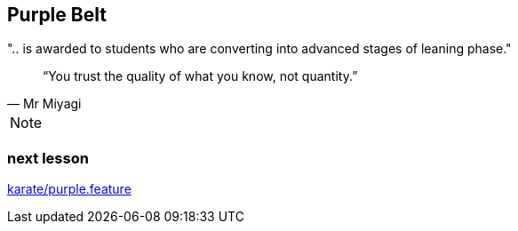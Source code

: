 == Purple Belt
".. is awarded to students who are converting into advanced stages of leaning phase."

[quote, Mr Miyagi]
“You trust the quality of what you know, not quantity.”


[NOTE.speaker]
--
--


=== next lesson

link:vscode://file/{groovytest}/karate/purple.feature[karate/purple.feature]
[source]
----

----
